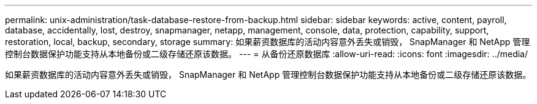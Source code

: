 ---
permalink: unix-administration/task-database-restore-from-backup.html 
sidebar: sidebar 
keywords: active, content, payroll, database, accidentally, lost, destroy, snapmanager, netapp, management, console, data, protection, capability, support, restoration, local, backup, secondary, storage 
summary: 如果薪资数据库的活动内容意外丢失或销毁， SnapManager 和 NetApp 管理控制台数据保护功能支持从本地备份或二级存储还原该数据。 
---
= 从备份还原数据库
:allow-uri-read: 
:icons: font
:imagesdir: ../media/


[role="lead"]
如果薪资数据库的活动内容意外丢失或销毁， SnapManager 和 NetApp 管理控制台数据保护功能支持从本地备份或二级存储还原该数据。
